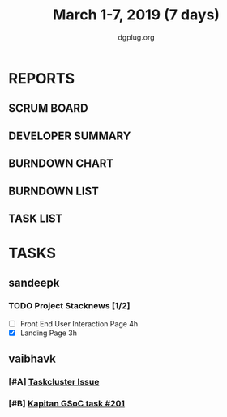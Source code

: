 #+TITLE: March 1-7, 2019 (7 days)
#+AUTHOR: dgplug.org
#+EMAIL: users@lists.dgplug.org
#+PROPERTY: Effort_ALL 0 0:05 0:10 0:30 1:00 2:00 3:00 4:00
#+COLUMNS: %35ITEM %TASKID %OWNER %3PRIORITY %TODO %5ESTIMATED{+} %3ACTUAL{+}
* REPORTS
** SCRUM BOARD
#+BEGIN: block-update-board
#+END:
** DEVELOPER SUMMARY
#+BEGIN: block-update-summary
#+END:
** BURNDOWN CHART
#+BEGIN: block-update-graph
#+END:
** BURNDOWN LIST
#+PLOT: title:"Burndown" ind:1 deps:(3 4) set:"term dumb" set:"xtics scale 0.5" set:"ytics scale 0.5" file:"burndown.plt" set:"xrange [0:17]"
#+BEGIN: block-update-burndown
#+END:
** TASK LIST
#+BEGIN: columnview :hlines 2 :maxlevel 5 :id "TASKS"
#+END:
* TASKS
  :PROPERTIES:
  :ID:       TASKS
  :SPRINTLENGTH: 7
  :SPRINTSTART: <2019-03-01 Fri>
  :wpd-sandeepk: 1
  :wpd-vaibhavk: 1.25
  :END:
** sandeepk
*** TODO Project Stacknews [1/2]
    :PROPERTIES:
    :ESTIMATED: 7
    :ACTUAL:   4.18
    :OWNER: sandeepk
    :ID: DEV.1550765016
    :TASKID: DEV.1550765016
    :END:
    :LOGBOOK:
    CLOCK: [2019-03-03 Sun 15:00]--[2019-03-03 Sun 17:30] =>  2:30
    CLOCK: [2019-03-04 Mon 23:00]--[2019-03-04 Mon 23:40] =>  0:40
    CLOCK: [2019-03-06 Wed 21:30]--[2019-03-06 Wed 22:31] =>  1:01
    :END:
    - [ ] Front End User Interaction Page 4h
    - [X] Landing Page 3h
** vaibhavk
*** [#A] [[https://bugzilla.mozilla.org/show_bug.cgi?id=1517865][Taskcluster Issue]]
    :PROPERTIES:
    :ESTIMATED: 5
    :ACTUAL:
    :OWNER: vaibhavk
    :ID: DEV.1551435937
    :TASKID: DEV.1551435937
    :END:
*** [#B] [[https://github.com/deepmind/kapitan/issues/201][Kapitan GSoC task #201]]
    :PROPERTIES:
    :ESTIMATED: 5
    :ACTUAL:
    :OWNER: vaibhavk
    :ID: DEV.1551436242
    :TASKID: DEV.1551436242
    :END:
